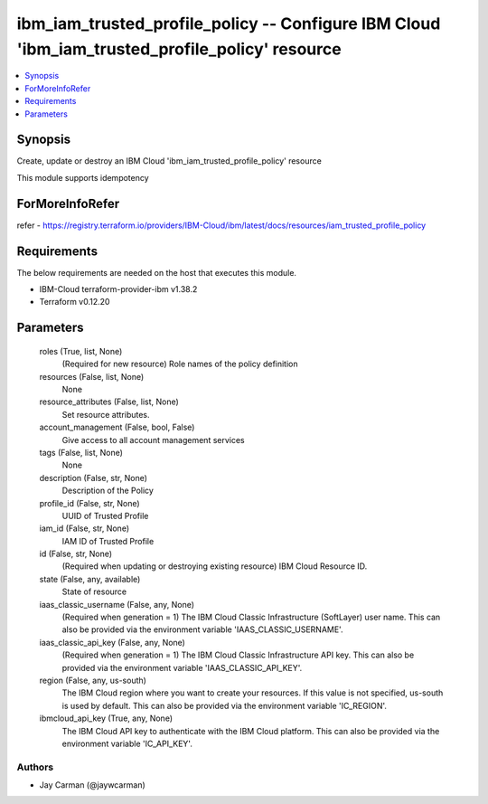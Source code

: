 
ibm_iam_trusted_profile_policy -- Configure IBM Cloud 'ibm_iam_trusted_profile_policy' resource
===============================================================================================

.. contents::
   :local:
   :depth: 1


Synopsis
--------

Create, update or destroy an IBM Cloud 'ibm_iam_trusted_profile_policy' resource

This module supports idempotency


ForMoreInfoRefer
----------------
refer - https://registry.terraform.io/providers/IBM-Cloud/ibm/latest/docs/resources/iam_trusted_profile_policy

Requirements
------------
The below requirements are needed on the host that executes this module.

- IBM-Cloud terraform-provider-ibm v1.38.2
- Terraform v0.12.20



Parameters
----------

  roles (True, list, None)
    (Required for new resource) Role names of the policy definition


  resources (False, list, None)
    None


  resource_attributes (False, list, None)
    Set resource attributes.


  account_management (False, bool, False)
    Give access to all account management services


  tags (False, list, None)
    None


  description (False, str, None)
    Description of the Policy


  profile_id (False, str, None)
    UUID of Trusted Profile


  iam_id (False, str, None)
    IAM ID of Trusted Profile


  id (False, str, None)
    (Required when updating or destroying existing resource) IBM Cloud Resource ID.


  state (False, any, available)
    State of resource


  iaas_classic_username (False, any, None)
    (Required when generation = 1) The IBM Cloud Classic Infrastructure (SoftLayer) user name. This can also be provided via the environment variable 'IAAS_CLASSIC_USERNAME'.


  iaas_classic_api_key (False, any, None)
    (Required when generation = 1) The IBM Cloud Classic Infrastructure API key. This can also be provided via the environment variable 'IAAS_CLASSIC_API_KEY'.


  region (False, any, us-south)
    The IBM Cloud region where you want to create your resources. If this value is not specified, us-south is used by default. This can also be provided via the environment variable 'IC_REGION'.


  ibmcloud_api_key (True, any, None)
    The IBM Cloud API key to authenticate with the IBM Cloud platform. This can also be provided via the environment variable 'IC_API_KEY'.













Authors
~~~~~~~

- Jay Carman (@jaywcarman)

